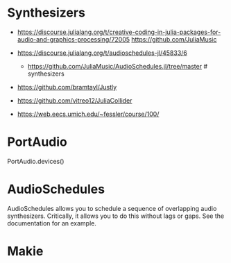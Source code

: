 * Synthesizers
- https://discourse.julialang.org/t/creative-coding-in-julia-packages-for-audio-and-graphics-processing/72005
  https://github.com/JuliaMusic
  
- https://discourse.julialang.org/t/audioschedules-jl/45833/6
  - https://github.com/JuliaMusic/AudioSchedules.jl/tree/master # synthesizers
-   https://github.com/bramtayl/Justly
  
- https://github.com/vitreo12/JuliaCollider
- https://web.eecs.umich.edu/~fessler/course/100/
* PortAudio

PortAudio.devices()

* AudioSchedules
AudioSchedules allows you to schedule a sequence of overlapping audio synthesizers. Critically, it allows you to do this without lags or gaps. See the documentation for an example.

* Makie


